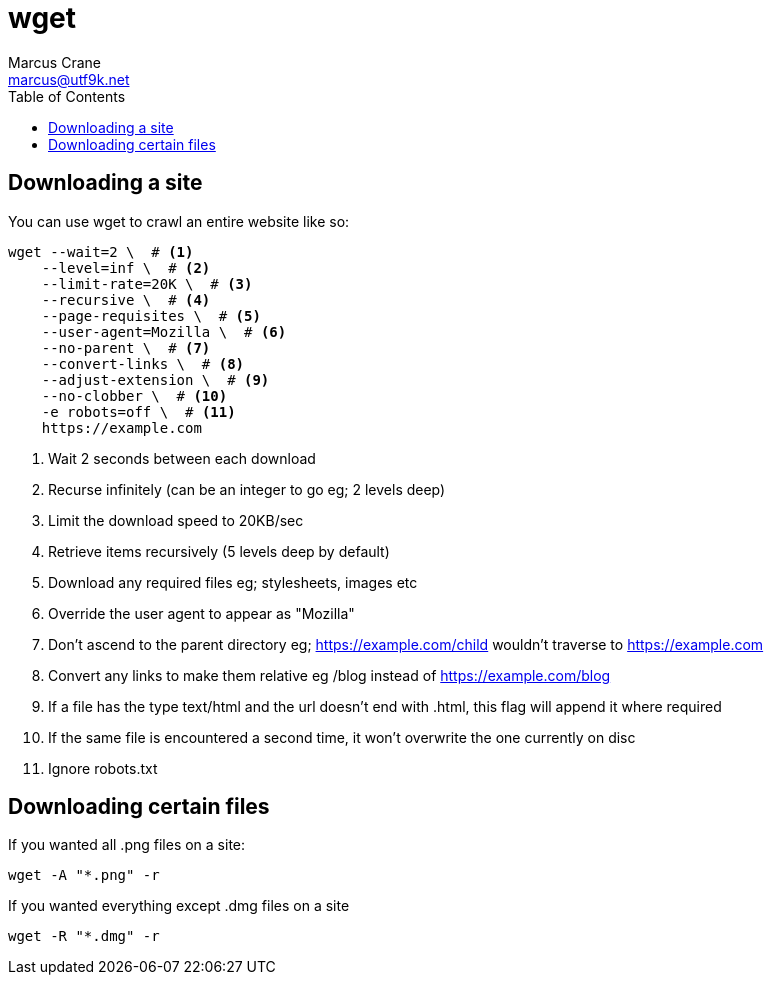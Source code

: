 = wget
Marcus Crane <marcus@utf9k.net>
:page-permalink: /notes/programming/tools/wget
:toc:

== Downloading a site

You can use wget to crawl an entire website like so:

[source, bash]
----
wget --wait=2 \  # <1>
    --level=inf \  # <2>
    --limit-rate=20K \  # <3>
    --recursive \  # <4>
    --page-requisites \  # <5>
    --user-agent=Mozilla \  # <6>
    --no-parent \  # <7>
    --convert-links \  # <8>
    --adjust-extension \  # <9>
    --no-clobber \  # <10>
    -e robots=off \  # <11>
    https://example.com
----
<1> Wait 2 seconds between each download
<2> Recurse infinitely (can be an integer to go eg; 2 levels deep)
<3> Limit the download speed to 20KB/sec
<4> Retrieve items recursively (5 levels deep by default)
<5> Download any required files eg; stylesheets, images etc
<6> Override the user agent to appear as "Mozilla"
<7> Don't ascend to the parent directory eg; https://example.com/child wouldn't traverse to https://example.com
<8> Convert any links to make them relative eg /blog instead of https://example.com/blog
<9> If a file has the type text/html and the url doesn't end with .html, this flag will append it where required
<10> If the same file is encountered a second time, it won't overwrite the one currently on disc
<11> Ignore robots.txt

== Downloading certain files

If you wanted all .png files on a site:

[source, bash]
----
wget -A "*.png" -r
----

If you wanted everything except .dmg files on a site

[source, bash]
----
wget -R "*.dmg" -r
----
